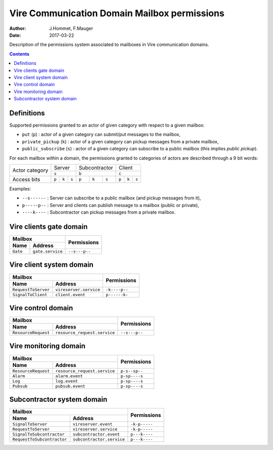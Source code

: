 =============================================
Vire Communication Domain Mailbox permissions
=============================================

:Author: J.Hommet, F.Mauger
:Date: 2017-03-22

Description of the permissions system associated to mailboxes
in Vire communication domains.

.. contents::

Definitions
===========

Supported  permissions granted  to  an actor  of  given category  with
respect to a given mailbox:

* ``put`` (``p``) : actor of  a given category can submit/put messages
  to the mailbox,
* ``private_pickup`` (``k``)  : actor of  a given category  can pickup
  messages from a private mailbox,
* ``public_subscribe``  (``s``)  :  actor  of  a  given  category  can
  subscribe to a public mailbox (this implies *public pickup*).

For  each  mailbox  within  a   domain,  the  permissions  granted  to
categories of actors are described through a 9 bit words:

+----------------+-----------------------+-----------------------+-----------------------+
| Actor category |  Server               | Subcontractor         |  Client               |
|                +-----------------------+-----------------------+-----------------------+
|                |         ``s``         |         ``b``         |         ``c``         |
+----------------+-------+-------+-------+-------+-------+-------+-------+-------+-------+
|Access bits     | ``p`` | ``k`` | ``s`` | ``p`` | ``k`` | ``s`` | ``p`` | ``k`` | ``s`` |
+----------------+-------+-------+-------+-------+-------+-------+-------+-------+-------+

Examples:

* ``--s------`` : Server can subscribe to a public mailbox (and pickup
  messages from it),
* ``p-----p--`` : Server and clients  can publish message to a mailbox
  (public or private),
* ``----k----``  : Subcontractor  can pickup  messages from  a private
  mailbox.


Vire clients gate domain
========================

+-----------------------------------------------------------+---------------+
| Mailbox                                                   | Permissions   |
+----------------------------+------------------------------+               |
| Name                       | Address                      |               |
+============================+==============================+===============+
| ``Gate``                   | ``gate.service``             | ``--s---p--`` |
+----------------------------+------------------------------+---------------+


Vire client system domain
=========================

+-----------------------------------------------------------+---------------+
| Mailbox                                                   | Permissions   |
+----------------------------+------------------------------+               |
| Name                       | Address                      |               |
+============================+==============================+===============+
| ``RequestToServer``        | ``vireserver.service``       | ``-k----p--`` |
+----------------------------+------------------------------+---------------+
| ``SignalToClient``         | ``client.event``             | ``p------k-`` |
+----------------------------+------------------------------+---------------+


Vire control domain
===================

+-----------------------------------------------------------+---------------+
| Mailbox                                                   | Permissions   |
+----------------------------+------------------------------+               |
| Name                       | Address                      |               |
+============================+==============================+===============+
| ``ResourceRequest``        | ``resource_request.service`` | ``--s---p--`` |
+----------------------------+------------------------------+---------------+


Vire monitoring domain
======================

+-----------------------------------------------------------+---------------+
| Mailbox                                                   |  Permissions  |
+----------------------------+------------------------------+               |
| Name                       | Address                      |               |
+============================+==============================+===============+
| ``ResourceRequest``        | ``resource_request.service`` | ``p-s--sp--`` |
+----------------------------+------------------------------+---------------+
| ``Alarm``                  | ``alarm.event``              | ``p-sp----s`` |
+----------------------------+------------------------------+---------------+
| ``Log``                    | ``log.event``                | ``p-sp----s`` |
+----------------------------+------------------------------+---------------+
| ``Pubsub``                 | ``pubsub.event``             | ``p-sp----s`` |
+----------------------------+------------------------------+---------------+


Subcontractor system domain
===========================

+-----------------------------------------------------------+---------------+
| Mailbox                                                   | Permissions   |
+----------------------------+------------------------------+               |
| Name                       | Address                      |               |
+============================+==============================+===============+
| ``SignalToServer``         | ``vireserver.event``         | ``-k-p-----`` |
+----------------------------+------------------------------+---------------+
| ``RequestToServer``        | ``vireserver.service``       | ``-k-p-----`` |
+----------------------------+------------------------------+---------------+
| ``SignalToSubcontractor``  | ``subcontractor.event``      | ``p---k----`` |
+----------------------------+------------------------------+---------------+
| ``RequestToSubcontractor`` | ``subcontractor.service``    | ``p---k----`` |
+----------------------------+------------------------------+---------------+


.. the end
